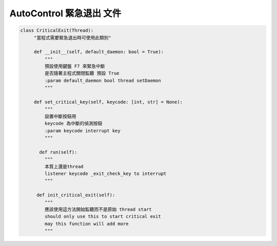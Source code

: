 ====================================================
AutoControl 緊急退出 文件
====================================================

.. code-block:: python

   class CriticalExit(Thread):
        "當程式需要緊急退出時可使用此類別"

        def __init__(self, default_daemon: bool = True):
            """
            預設使用鍵盤 F7 來緊急中斷
            是否隨著主程式關閉監聽 預設 True
            :param default_daemon bool thread setDaemon
            """

        def set_critical_key(self, keycode: [int, str] = None):
            """
            設置中斷按鈕用
            keycode 為中斷的偵測按鈕
            :param keycode interrupt key
            """

          def run(self):
            """
            本質上還是thread
            listener keycode _exit_check_key to interrupt
            """

         def init_critical_exit(self):
            """
            應該使用這方法開始監聽而不是原始 thread start
            should only use this to start critical exit
            may this function will add more
            """
